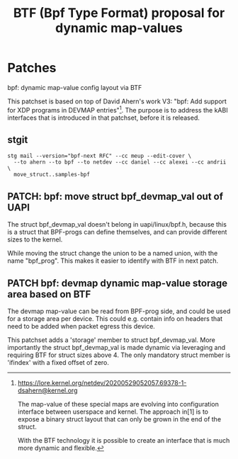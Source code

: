 # -*- fill-column: 76; -*-
#+Title: BTF (Bpf Type Format) proposal for dynamic map-values
#+OPTIONS: ^:nil



* Patches

bpf: dynamic map-value config layout via BTF

This patchset is based on top of David Ahern's work V3: "bpf: Add support
for XDP programs in DEVMAP entries"[1]. The purpose is to address the kABI
interfaces that is introduced in that patchset, before it is released.

[1] https://lore.kernel.org/netdev/20200529052057.69378-1-dsahern@kernel.org

The map-value of these special maps are evolving into configuration
interface between userspace and kernel. The approach in[1] is to expose a
binary struct layout that can only be grown in the end of the struct.

With the BTF technology it is possible to create an interface that is much
more dynamic and flexible.

** stgit

#+begin_example
stg mail --version="bpf-next RFC" --cc meup --edit-cover \
  --to ahern --to bpf --to netdev --cc daniel --cc alexei --cc andrii \
  move_struct..samples-bpf
#+end_example

** PATCH: bpf: move struct bpf_devmap_val out of UAPI

The struct bpf_devmap_val doesn't belong in uapi/linux/bpf.h, because this
is a struct that BPF-progs can define themselves, and can provide different
sizes to the kernel.

While moving the struct change the union to be a named union, with the name
"bpf_prog". This makes it easier to identify with BTF in next patch.


** PATCH bpf: devmap dynamic map-value storage area based on BTF

The devmap map-value can be read from BPF-prog side, and could be used for a
storage area per device. This could e.g. contain info on headers that need
to be added when packet egress this device.

This patchset adds a 'storage' member to struct bpf_devmap_val. More
importantly the struct bpf_devmap_val is made dynamic via leveraging and
requiring BTF for struct sizes above 4. The only mandatory struct member is
'ifindex' with a fixed offset of zero.
